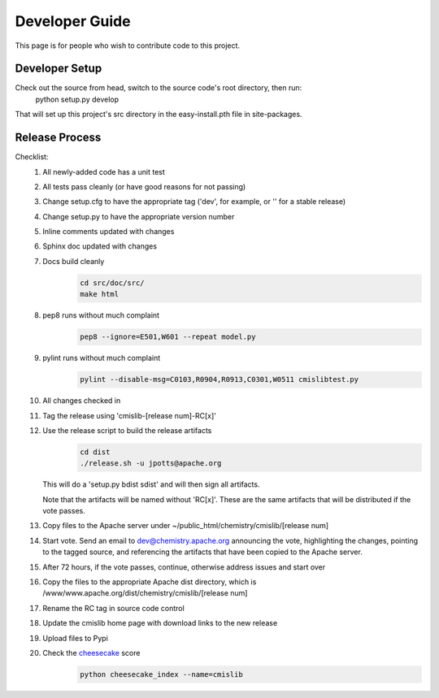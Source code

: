 ..
   Licensed to the Apache Software Foundation (ASF) under one
   or more contributor license agreements.  See the NOTICE file
   distributed with this work for additional information
   regarding copyright ownership.  The ASF licenses this file
   to you under the Apache License, Version 2.0 (the
   "License"); you may not use this file except in compliance
   with the License.  You may obtain a copy of the License at

     http://www.apache.org/licenses/LICENSE-2.0

   Unless required by applicable law or agreed to in writing,
   software distributed under the License is distributed on an
   "AS IS" BASIS, WITHOUT WARRANTIES OR CONDITIONS OF ANY
   KIND, either express or implied.  See the License for the
   specific language governing permissions and limitations
   under the License.

===============
Developer Guide
===============

This page is for people who wish to contribute code to this project.

Developer Setup
---------------
Check out the source from head, switch to the source code's root directory, then run:
  python setup.py develop
  
That will set up this project's src directory in the easy-install.pth file in site-packages.

Release Process
---------------

Checklist:
 #. All newly-added code has a unit test
 #. All tests pass cleanly (or have good reasons for not passing)
 #. Change setup.cfg to have the appropriate tag ('dev', for example, or '' for a stable release)
 #. Change setup.py to have the appropriate version number
 #. Inline comments updated with changes
 #. Sphinx doc updated with changes
 #. Docs build cleanly
     .. code-block:: bash

        cd src/doc/src/
        make html

 #. pep8 runs without much complaint
     .. code-block:: bash

        pep8 --ignore=E501,W601 --repeat model.py

 #. pylint runs without much complaint
     .. code-block:: bash

        pylint --disable-msg=C0103,R0904,R0913,C0301,W0511 cmislibtest.py

 #. All changes checked in
 #. Tag the release using 'cmislib-[release num]-RC[x]'
 #. Use the release script to build the release artifacts
     .. code-block:: bash

        cd dist
        ./release.sh -u jpotts@apache.org

    This will do a 'setup.py bdist sdist' and will then sign all artifacts.

    Note that the artifacts will be named without 'RC[x]'. These are the same artifacts that will be distributed if the vote passes.

 #. Copy files to the Apache server under ~/public_html/chemistry/cmislib/[release num]
 #. Start vote. Send an email to dev@chemistry.apache.org announcing the vote, highlighting the changes, pointing to the tagged source, and referencing the artifacts that have been copied to the Apache server.
 #. After 72 hours, if the vote passes, continue, otherwise address issues and start over
 #. Copy the files to the appropriate Apache dist directory, which is /www/www.apache.org/dist/chemistry/cmislib/[release num]
 #. Rename the RC tag in source code control
 #. Update the cmislib home page with download links to the new release
 #. Upload files to Pypi
 #. Check the `cheesecake <http://pycheesecake.org/>`_ score
     .. code-block:: bash

        python cheesecake_index --name=cmislib

